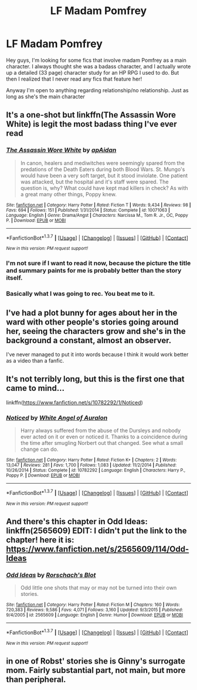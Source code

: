 #+TITLE: LF Madam Pomfrey

* LF Madam Pomfrey
:PROPERTIES:
:Author: vonham
:Score: 8
:DateUnix: 1460538711.0
:DateShort: 2016-Apr-13
:FlairText: Request
:END:
Hey guys, I'm looking for some fics that involve madam Pomfrey as a main character. I always thought she was a badass character, and I actually wrote up a detailed (33 page) character study for an HP RPG I used to do. But then I realized that I never read any fics that feature her!

Anyway I'm open to anything regarding relationship/no relationship. Just as long as she's the main character


** It's a one-shot but linkffn(The Assassin Wore White) is legit the most badass thing I've ever read
:PROPERTIES:
:Author: chaosattractor
:Score: 12
:DateUnix: 1460541025.0
:DateShort: 2016-Apr-13
:END:

*** [[http://www.fanfiction.net/s/10071063/1/][*/The Assassin Wore White/*]] by [[https://www.fanfiction.net/u/2569626/apAidan][/apAidan/]]

#+begin_quote
  In canon, healers and mediwitches were seemingly spared from the predations of the Death Eaters during both Blood Wars. St. Mungo's would have been a very soft target, but it stood inviolate. One patient was attacked, but the hospital and it's staff were spared. The question is, why? What could have kept mad killers in check? As with a great many other things, Poppy knew.
#+end_quote

^{/Site/: [[http://www.fanfiction.net/][fanfiction.net]] *|* /Category/: Harry Potter *|* /Rated/: Fiction T *|* /Words/: 9,434 *|* /Reviews/: 98 *|* /Favs/: 694 *|* /Follows/: 151 *|* /Published/: 1/31/2014 *|* /Status/: Complete *|* /id/: 10071063 *|* /Language/: English *|* /Genre/: Drama/Angst *|* /Characters/: Narcissa M., Tom R. Jr., OC, Poppy P. *|* /Download/: [[http://www.p0ody-files.com/ff_to_ebook/ffn-bot/index.php?id=10071063&source=ff&filetype=epub][EPUB]] or [[http://www.p0ody-files.com/ff_to_ebook/ffn-bot/index.php?id=10071063&source=ff&filetype=mobi][MOBI]]}

--------------

*FanfictionBot*^{1.3.7} *|* [[[https://github.com/tusing/reddit-ffn-bot/wiki/Usage][Usage]]] | [[[https://github.com/tusing/reddit-ffn-bot/wiki/Changelog][Changelog]]] | [[[https://github.com/tusing/reddit-ffn-bot/issues/][Issues]]] | [[[https://github.com/tusing/reddit-ffn-bot/][GitHub]]] | [[[https://www.reddit.com/message/compose?to=%2Fu%2Ftusing][Contact]]]

^{/New in this version: PM request support!/}
:PROPERTIES:
:Author: FanfictionBot
:Score: 4
:DateUnix: 1460541057.0
:DateShort: 2016-Apr-13
:END:


*** I'm not sure if I want to read it now, because the picture the title and summary paints for me is probably better than the story itself.
:PROPERTIES:
:Author: hchan1
:Score: 1
:DateUnix: 1460575926.0
:DateShort: 2016-Apr-14
:END:


*** Basically what I was going to rec. You beat me to it.
:PROPERTIES:
:Author: Karinta
:Score: 1
:DateUnix: 1460609094.0
:DateShort: 2016-Apr-14
:END:


** I've had a plot bunny for ages about her in the ward with other people's stories going around her, seeing the characters grow and she's in the background a constant, almost an observer.

I've never managed to put it into words because I think it would work better as a video than a fanfic.
:PROPERTIES:
:Author: IHATEHERMIONESUE
:Score: 2
:DateUnix: 1460555233.0
:DateShort: 2016-Apr-13
:END:


** It's not terribly long, but this is the first one that came to mind...

linkffn([[https://www.fanfiction.net/s/10782292/1/Noticed]])
:PROPERTIES:
:Author: taketwotheyresmall
:Score: 1
:DateUnix: 1460555592.0
:DateShort: 2016-Apr-13
:END:

*** [[http://www.fanfiction.net/s/10782292/1/][*/Noticed/*]] by [[https://www.fanfiction.net/u/2149875/White-Angel-of-Auralon][/White Angel of Auralon/]]

#+begin_quote
  Harry always suffered from the abuse of the Dursleys and nobody ever acted on it or even or noticed it. Thanks to a coincidence during the time after smugling Norbert out that changed. See what a small change can do.
#+end_quote

^{/Site/: [[http://www.fanfiction.net/][fanfiction.net]] *|* /Category/: Harry Potter *|* /Rated/: Fiction K+ *|* /Chapters/: 2 *|* /Words/: 13,047 *|* /Reviews/: 281 *|* /Favs/: 1,700 *|* /Follows/: 1,083 *|* /Updated/: 11/2/2014 *|* /Published/: 10/26/2014 *|* /Status/: Complete *|* /id/: 10782292 *|* /Language/: English *|* /Characters/: Harry P., Poppy P. *|* /Download/: [[http://www.p0ody-files.com/ff_to_ebook/ffn-bot/index.php?id=10782292&source=ff&filetype=epub][EPUB]] or [[http://www.p0ody-files.com/ff_to_ebook/ffn-bot/index.php?id=10782292&source=ff&filetype=mobi][MOBI]]}

--------------

*FanfictionBot*^{1.3.7} *|* [[[https://github.com/tusing/reddit-ffn-bot/wiki/Usage][Usage]]] | [[[https://github.com/tusing/reddit-ffn-bot/wiki/Changelog][Changelog]]] | [[[https://github.com/tusing/reddit-ffn-bot/issues/][Issues]]] | [[[https://github.com/tusing/reddit-ffn-bot/][GitHub]]] | [[[https://www.reddit.com/message/compose?to=%2Fu%2Ftusing][Contact]]]

^{/New in this version: PM request support!/}
:PROPERTIES:
:Author: FanfictionBot
:Score: 1
:DateUnix: 1460555644.0
:DateShort: 2016-Apr-13
:END:


** And there's this chapter in Odd Ideas: linkffn(2565609) EDIT: I didn't put the link to the chapter! here it is: [[https://www.fanfiction.net/s/2565609/114/Odd-Ideas]]
:PROPERTIES:
:Author: grasianids
:Score: 1
:DateUnix: 1460568083.0
:DateShort: 2016-Apr-13
:END:

*** [[http://www.fanfiction.net/s/2565609/1/][*/Odd Ideas/*]] by [[https://www.fanfiction.net/u/686093/Rorschach-s-Blot][/Rorschach's Blot/]]

#+begin_quote
  Odd little one shots that may or may not be turned into their own stories.
#+end_quote

^{/Site/: [[http://www.fanfiction.net/][fanfiction.net]] *|* /Category/: Harry Potter *|* /Rated/: Fiction M *|* /Chapters/: 160 *|* /Words/: 720,383 *|* /Reviews/: 9,586 *|* /Favs/: 4,071 *|* /Follows/: 3,160 *|* /Updated/: 9/3/2015 *|* /Published/: 9/4/2005 *|* /id/: 2565609 *|* /Language/: English *|* /Genre/: Humor *|* /Download/: [[http://www.p0ody-files.com/ff_to_ebook/ffn-bot/index.php?id=2565609&source=ff&filetype=epub][EPUB]] or [[http://www.p0ody-files.com/ff_to_ebook/ffn-bot/index.php?id=2565609&source=ff&filetype=mobi][MOBI]]}

--------------

*FanfictionBot*^{1.3.7} *|* [[[https://github.com/tusing/reddit-ffn-bot/wiki/Usage][Usage]]] | [[[https://github.com/tusing/reddit-ffn-bot/wiki/Changelog][Changelog]]] | [[[https://github.com/tusing/reddit-ffn-bot/issues/][Issues]]] | [[[https://github.com/tusing/reddit-ffn-bot/][GitHub]]] | [[[https://www.reddit.com/message/compose?to=%2Fu%2Ftusing][Contact]]]

^{/New in this version: PM request support!/}
:PROPERTIES:
:Author: FanfictionBot
:Score: 1
:DateUnix: 1460568129.0
:DateShort: 2016-Apr-13
:END:


** in one of Robst' stories she is Ginny's surrogate mom. Fairly substantial part, not main, but more than peripheral.
:PROPERTIES:
:Author: sfjoellen
:Score: 1
:DateUnix: 1460682172.0
:DateShort: 2016-Apr-15
:END:
